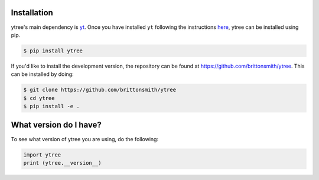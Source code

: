 .. _installation:

Installation
============

ytree's main dependency is `yt <http://yt-project.org/>`_.  Once you
have installed ``yt`` following the instructions `here
<http://yt-project.org/#getyt>`__, ytree can be installed using pip.

.. code-block:: bash

    $ pip install ytree

If you'd like to install the development version, the repository can
be found at `<https://github.com/brittonsmith/ytree>`__.  This can be
installed by doing:

.. code-block:: bash

   $ git clone https://github.com/brittonsmith/ytree
   $ cd ytree
   $ pip install -e .

What version do I have?
=======================

To see what version of ytree you are using, do the following:

.. code-block:: python

   import ytree
   print (ytree.__version__)
